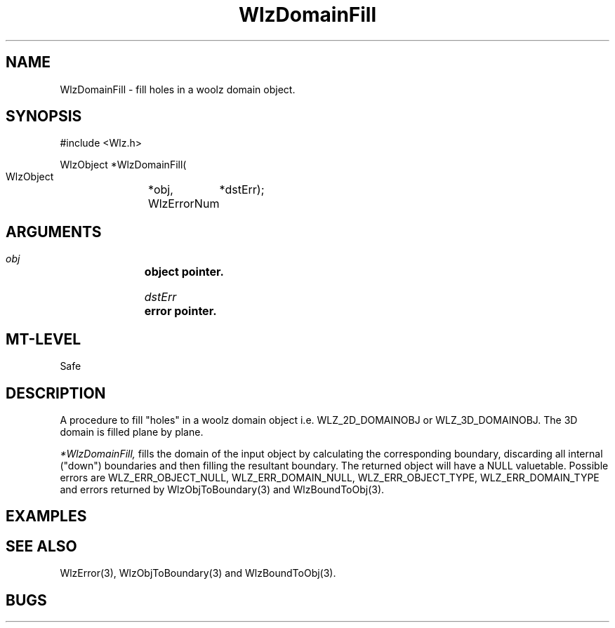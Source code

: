 '\" t
.\" ident MRC HGU $Id$
.\""""""""""""""""""""""""""""""""""""""""""""""""""""""""""""""""""""""
.\" Project:    Woolz
.\" Title:      WlzDomainFill.3
.\" Date:       March 1999
.\" Author:     Richard Baldock
.\" Copyright:	1999 Medical Research Council, UK.
.\"		All rights reserved.
.\" Address:	MRC Human Genetics Unit,
.\"		Western General Hospital,
.\"		Edinburgh, EH4 2XU, UK.
.\" Purpose:    Woolz functions for filling holes in domains.
.\" $Revision$
.\" Maintenance:Log changes below, with most recent at top of list.
.\""""""""""""""""""""""""""""""""""""""""""""""""""""""""""""""""""""""

.TH "WlzDomainFill" 3 "Sat Oct 18 15:17:08 1997" "MRC HGU Woolz" "Woolz Procedure Library"
.SH NAME
WlzDomainFill \- fill holes in a woolz domain object.
.SH SYNOPSIS
.nf
.sp
#include <Wlz.h>

WlzObject *WlzDomainFill(
  WlzObject	*obj,
  WlzErrorNum	*dstErr);


.fi
.SH ARGUMENTS
.LP
.BI " " obj "		object pointer."
.LP
.BI " " dstErr "	error pointer."
.LP
.SH MT-LEVEL
.LP
Safe
.SH DESCRIPTION
A procedure to fill "holes" in a woolz domain object
i.e. WLZ_2D_DOMAINOBJ or WLZ_3D_DOMAINOBJ. The 3D domain is filled
plane by plane.
.LP
.I *WlzDomainFill,
fills the domain of the input object by calculating the corresponding
boundary, discarding all internal ("down") boundaries and then
filling the resultant boundary. The returned object will have a NULL
valuetable. Possible errors are WLZ_ERR_OBJECT_NULL,
WLZ_ERR_DOMAIN_NULL, WLZ_ERR_OBJECT_TYPE, WLZ_ERR_DOMAIN_TYPE and
errors returned by WlzObjToBoundary(3) and WlzBoundToObj(3).

.SH EXAMPLES
.LP

.SH SEE ALSO
WlzError(3), WlzObjToBoundary(3) and WlzBoundToObj(3).
.SH BUGS

